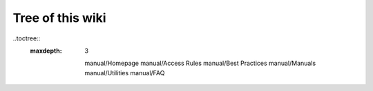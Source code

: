 Tree of this wiki
=================

..toctree::
  :maxdepth: 3

   manual/Homepage
   manual/Access Rules
   manual/Best Practices
   manual/Manuals
   manual/Utilities
   manual/FAQ
